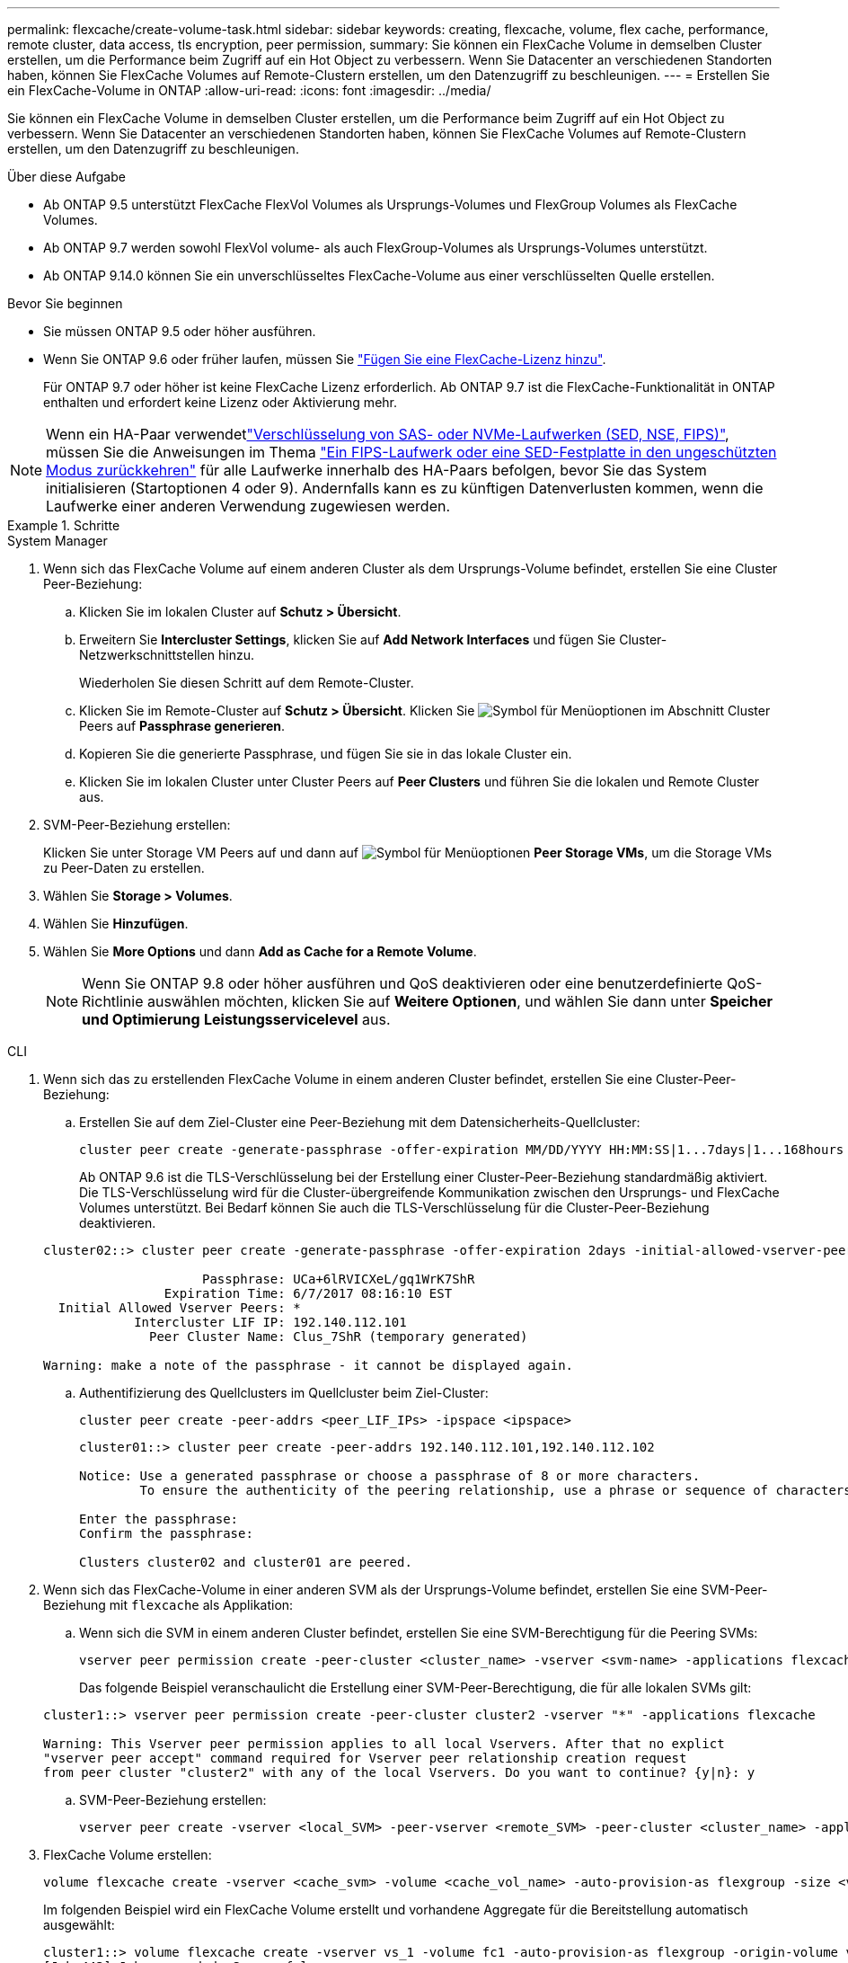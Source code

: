 ---
permalink: flexcache/create-volume-task.html 
sidebar: sidebar 
keywords: creating, flexcache, volume, flex cache, performance, remote cluster, data access, tls encryption, peer permission, 
summary: Sie können ein FlexCache Volume in demselben Cluster erstellen, um die Performance beim Zugriff auf ein Hot Object zu verbessern. Wenn Sie Datacenter an verschiedenen Standorten haben, können Sie FlexCache Volumes auf Remote-Clustern erstellen, um den Datenzugriff zu beschleunigen. 
---
= Erstellen Sie ein FlexCache-Volume in ONTAP
:allow-uri-read: 
:icons: font
:imagesdir: ../media/


[role="lead"]
Sie können ein FlexCache Volume in demselben Cluster erstellen, um die Performance beim Zugriff auf ein Hot Object zu verbessern. Wenn Sie Datacenter an verschiedenen Standorten haben, können Sie FlexCache Volumes auf Remote-Clustern erstellen, um den Datenzugriff zu beschleunigen.

.Über diese Aufgabe
* Ab ONTAP 9.5 unterstützt FlexCache FlexVol Volumes als Ursprungs-Volumes und FlexGroup Volumes als FlexCache Volumes.
* Ab ONTAP 9.7 werden sowohl FlexVol volume- als auch FlexGroup-Volumes als Ursprungs-Volumes unterstützt.
* Ab ONTAP 9.14.0 können Sie ein unverschlüsseltes FlexCache-Volume aus einer verschlüsselten Quelle erstellen.


.Bevor Sie beginnen
* Sie müssen ONTAP 9.5 oder höher ausführen.
* Wenn Sie ONTAP 9.6 oder früher laufen, müssen Sie link:../system-admin/install-license-task.html["Fügen Sie eine FlexCache-Lizenz hinzu"].
+
Für ONTAP 9.7 oder höher ist keine FlexCache Lizenz erforderlich. Ab ONTAP 9.7 ist die FlexCache-Funktionalität in ONTAP enthalten und erfordert keine Lizenz oder Aktivierung mehr. 




NOTE: Wenn ein HA-Paar verwendetlink:https://docs.netapp.com/us-en/ontap/encryption-at-rest/support-storage-encryption-concept.html["Verschlüsselung von SAS- oder NVMe-Laufwerken (SED, NSE, FIPS)"], müssen Sie die Anweisungen im Thema link:https://docs.netapp.com/us-en/ontap/encryption-at-rest/return-seds-unprotected-mode-task.html["Ein FIPS-Laufwerk oder eine SED-Festplatte in den ungeschützten Modus zurückkehren"] für alle Laufwerke innerhalb des HA-Paars befolgen, bevor Sie das System initialisieren (Startoptionen 4 oder 9). Andernfalls kann es zu künftigen Datenverlusten kommen, wenn die Laufwerke einer anderen Verwendung zugewiesen werden.

.Schritte
[role="tabbed-block"]
====
.System Manager
--
. Wenn sich das FlexCache Volume auf einem anderen Cluster als dem Ursprungs-Volume befindet, erstellen Sie eine Cluster Peer-Beziehung:
+
.. Klicken Sie im lokalen Cluster auf *Schutz > Übersicht*.
.. Erweitern Sie *Intercluster Settings*, klicken Sie auf *Add Network Interfaces* und fügen Sie Cluster-Netzwerkschnittstellen hinzu.
+
Wiederholen Sie diesen Schritt auf dem Remote-Cluster.

.. Klicken Sie im Remote-Cluster auf *Schutz > Übersicht*. Klicken Sie image:icon_kabob.gif["Symbol für Menüoptionen"] im Abschnitt Cluster Peers auf *Passphrase generieren*.
.. Kopieren Sie die generierte Passphrase, und fügen Sie sie in das lokale Cluster ein.
.. Klicken Sie im lokalen Cluster unter Cluster Peers auf *Peer Clusters* und führen Sie die lokalen und Remote Cluster aus.


. SVM-Peer-Beziehung erstellen:
+
Klicken Sie unter Storage VM Peers auf und dann auf image:icon_kabob.gif["Symbol für Menüoptionen"] *Peer Storage VMs*, um die Storage VMs zu Peer-Daten zu erstellen.

. Wählen Sie *Storage > Volumes*.
. Wählen Sie *Hinzufügen*.
. Wählen Sie *More Options* und dann *Add as Cache for a Remote Volume*.
+

NOTE: Wenn Sie ONTAP 9.8 oder höher ausführen und QoS deaktivieren oder eine benutzerdefinierte QoS-Richtlinie auswählen möchten, klicken Sie auf *Weitere Optionen*, und wählen Sie dann unter *Speicher und Optimierung* *Leistungsservicelevel* aus.



--
.CLI
--
. Wenn sich das zu erstellenden FlexCache Volume in einem anderen Cluster befindet, erstellen Sie eine Cluster-Peer-Beziehung:
+
.. Erstellen Sie auf dem Ziel-Cluster eine Peer-Beziehung mit dem Datensicherheits-Quellcluster:
+
[source, cli]
----
cluster peer create -generate-passphrase -offer-expiration MM/DD/YYYY HH:MM:SS|1...7days|1...168hours -peer-addrs <peer_LIF_IPs> -initial-allowed-vserver-peers <svm_name>,..|* -ipspace <ipspace_name>
----
+
Ab ONTAP 9.6 ist die TLS-Verschlüsselung bei der Erstellung einer Cluster-Peer-Beziehung standardmäßig aktiviert. Die TLS-Verschlüsselung wird für die Cluster-übergreifende Kommunikation zwischen den Ursprungs- und FlexCache Volumes unterstützt. Bei Bedarf können Sie auch die TLS-Verschlüsselung für die Cluster-Peer-Beziehung deaktivieren.

+
[listing]
----
cluster02::> cluster peer create -generate-passphrase -offer-expiration 2days -initial-allowed-vserver-peers *

                     Passphrase: UCa+6lRVICXeL/gq1WrK7ShR
                Expiration Time: 6/7/2017 08:16:10 EST
  Initial Allowed Vserver Peers: *
            Intercluster LIF IP: 192.140.112.101
              Peer Cluster Name: Clus_7ShR (temporary generated)

Warning: make a note of the passphrase - it cannot be displayed again.
----
.. Authentifizierung des Quellclusters im Quellcluster beim Ziel-Cluster:
+
[source, cli]
----
cluster peer create -peer-addrs <peer_LIF_IPs> -ipspace <ipspace>
----
+
[listing]
----
cluster01::> cluster peer create -peer-addrs 192.140.112.101,192.140.112.102

Notice: Use a generated passphrase or choose a passphrase of 8 or more characters.
        To ensure the authenticity of the peering relationship, use a phrase or sequence of characters that would be hard to guess.

Enter the passphrase:
Confirm the passphrase:

Clusters cluster02 and cluster01 are peered.
----


. Wenn sich das FlexCache-Volume in einer anderen SVM als der Ursprungs-Volume befindet, erstellen Sie eine SVM-Peer-Beziehung mit `flexcache` als Applikation:
+
.. Wenn sich die SVM in einem anderen Cluster befindet, erstellen Sie eine SVM-Berechtigung für die Peering SVMs:
+
[source, cli]
----
vserver peer permission create -peer-cluster <cluster_name> -vserver <svm-name> -applications flexcache
----
+
Das folgende Beispiel veranschaulicht die Erstellung einer SVM-Peer-Berechtigung, die für alle lokalen SVMs gilt:

+
[listing]
----
cluster1::> vserver peer permission create -peer-cluster cluster2 -vserver "*" -applications flexcache

Warning: This Vserver peer permission applies to all local Vservers. After that no explict
"vserver peer accept" command required for Vserver peer relationship creation request
from peer cluster "cluster2" with any of the local Vservers. Do you want to continue? {y|n}: y
----
.. SVM-Peer-Beziehung erstellen:
+
[source, cli]
----
vserver peer create -vserver <local_SVM> -peer-vserver <remote_SVM> -peer-cluster <cluster_name> -applications flexcache
----


. FlexCache Volume erstellen:
+
[source, cli]
----
volume flexcache create -vserver <cache_svm> -volume <cache_vol_name> -auto-provision-as flexgroup -size <vol_size> -origin-vserver <origin_svm> -origin-volume <origin_vol_name>
----
+
Im folgenden Beispiel wird ein FlexCache Volume erstellt und vorhandene Aggregate für die Bereitstellung automatisch ausgewählt:

+
[listing]
----
cluster1::> volume flexcache create -vserver vs_1 -volume fc1 -auto-provision-as flexgroup -origin-volume vol_1 -size 160MB -origin-vserver vs_1
[Job 443] Job succeeded: Successful
----
+
Im folgenden Beispiel wird ein FlexCache Volume erstellt und der Verbindungspfad festgelegt:

+
[listing]
----
cluster1::> flexcache create -vserver vs34 -volume fc4 -aggr-list aggr34,aggr43 -origin-volume origin1 -size 400m -junction-path /fc4
[Job 903] Job succeeded: Successful
----
. Überprüfen Sie die FlexCache Beziehung vom FlexCache Volume und dem Ursprungs-Volume.
+
.. Zeigen Sie die FlexCache-Beziehung im Cluster an:
+
[source, cli]
----
volume flexcache show
----
+
[listing]
----
cluster1::> volume flexcache show
Vserver Volume      Size       Origin-Vserver Origin-Volume Origin-Cluster
------- ----------- ---------- -------------- ------------- --------------
vs_1    fc1         160MB      vs_1           vol_1           cluster1
----
.. Alle FlexCache-Beziehungen im Ursprungscluster anzeigen: +
`volume flexcache origin show-caches`
+
[listing]
----
cluster::> volume flexcache origin show-caches
Origin-Vserver Origin-Volume   Cache-Vserver    Cache-Volume   Cache-Cluster
-------------- --------------- ---------------  -------------- ---------------
vs0            ovol1           vs1              cfg1           clusA
vs0            ovol1           vs2              cfg2           clusB
vs_1           vol_1           vs_1             fc1            cluster1
----




--
====


== Ergebnis

Das FlexCache Volume wurde erfolgreich erstellt. Clients können das Volume über den Verbindungspfad des FlexCache Volume mounten.

.Verwandte Informationen
link:../peering/index.html["Cluster- und SVM-Peering"]
